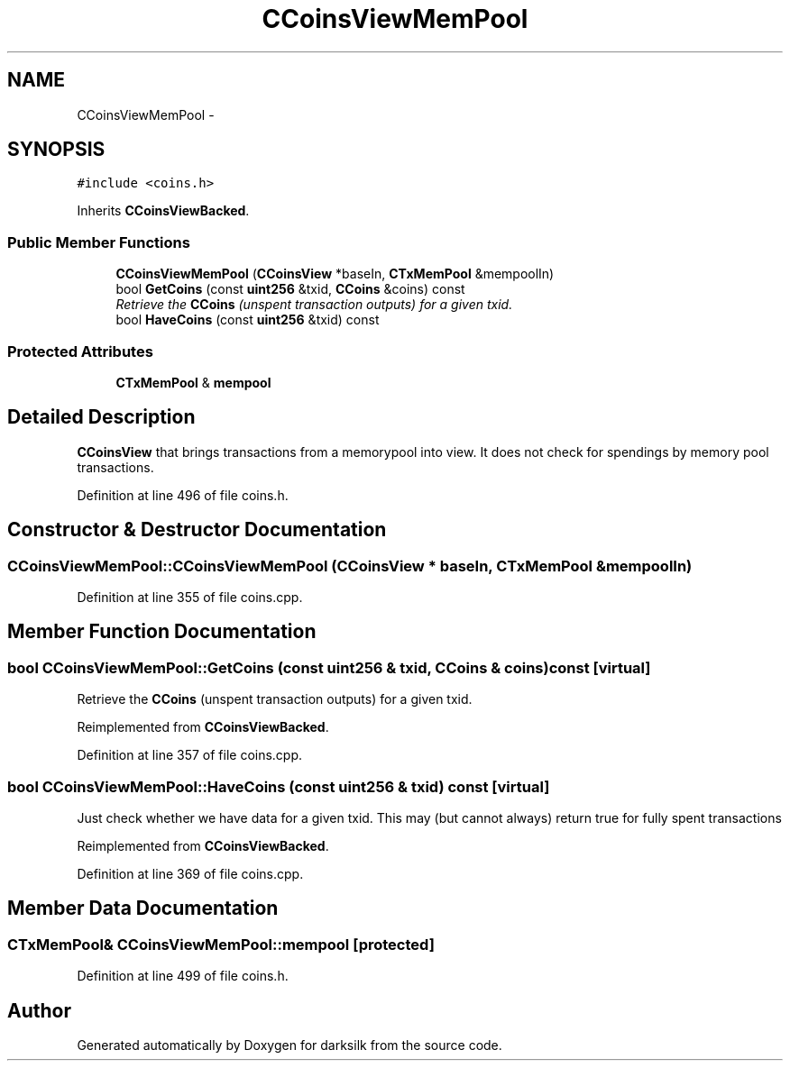 .TH "CCoinsViewMemPool" 3 "Wed Feb 10 2016" "Version 1.0.0.0" "darksilk" \" -*- nroff -*-
.ad l
.nh
.SH NAME
CCoinsViewMemPool \- 
.SH SYNOPSIS
.br
.PP
.PP
\fC#include <coins\&.h>\fP
.PP
Inherits \fBCCoinsViewBacked\fP\&.
.SS "Public Member Functions"

.in +1c
.ti -1c
.RI "\fBCCoinsViewMemPool\fP (\fBCCoinsView\fP *baseIn, \fBCTxMemPool\fP &mempoolIn)"
.br
.ti -1c
.RI "bool \fBGetCoins\fP (const \fBuint256\fP &txid, \fBCCoins\fP &coins) const "
.br
.RI "\fIRetrieve the \fBCCoins\fP (unspent transaction outputs) for a given txid\&. \fP"
.ti -1c
.RI "bool \fBHaveCoins\fP (const \fBuint256\fP &txid) const "
.br
.in -1c
.SS "Protected Attributes"

.in +1c
.ti -1c
.RI "\fBCTxMemPool\fP & \fBmempool\fP"
.br
.in -1c
.SH "Detailed Description"
.PP 
\fBCCoinsView\fP that brings transactions from a memorypool into view\&. It does not check for spendings by memory pool transactions\&. 
.PP
Definition at line 496 of file coins\&.h\&.
.SH "Constructor & Destructor Documentation"
.PP 
.SS "CCoinsViewMemPool::CCoinsViewMemPool (\fBCCoinsView\fP * baseIn, \fBCTxMemPool\fP & mempoolIn)"

.PP
Definition at line 355 of file coins\&.cpp\&.
.SH "Member Function Documentation"
.PP 
.SS "bool CCoinsViewMemPool::GetCoins (const \fBuint256\fP & txid, \fBCCoins\fP & coins) const\fC [virtual]\fP"

.PP
Retrieve the \fBCCoins\fP (unspent transaction outputs) for a given txid\&. 
.PP
Reimplemented from \fBCCoinsViewBacked\fP\&.
.PP
Definition at line 357 of file coins\&.cpp\&.
.SS "bool CCoinsViewMemPool::HaveCoins (const \fBuint256\fP & txid) const\fC [virtual]\fP"
Just check whether we have data for a given txid\&. This may (but cannot always) return true for fully spent transactions 
.PP
Reimplemented from \fBCCoinsViewBacked\fP\&.
.PP
Definition at line 369 of file coins\&.cpp\&.
.SH "Member Data Documentation"
.PP 
.SS "\fBCTxMemPool\fP& CCoinsViewMemPool::mempool\fC [protected]\fP"

.PP
Definition at line 499 of file coins\&.h\&.

.SH "Author"
.PP 
Generated automatically by Doxygen for darksilk from the source code\&.
